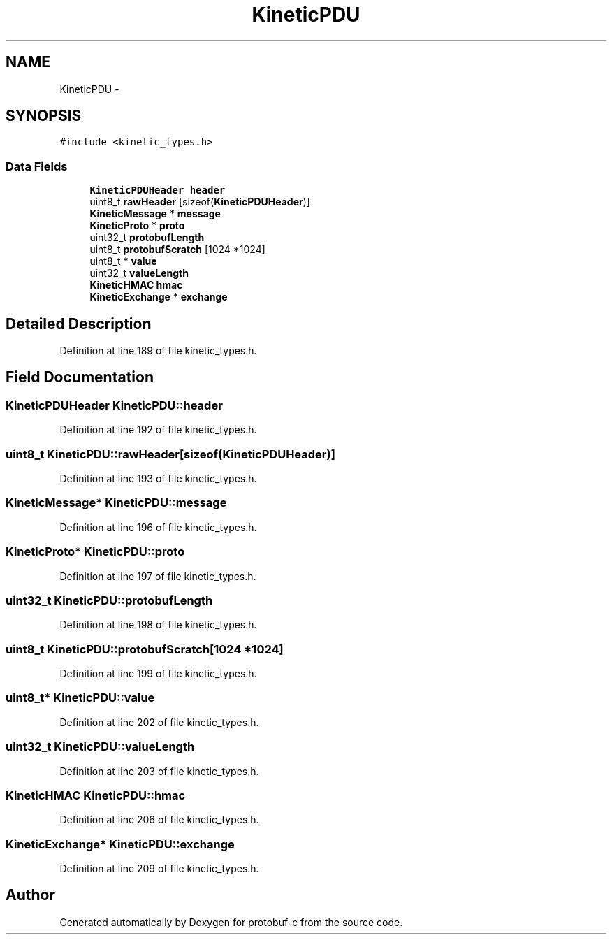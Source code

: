 .TH "KineticPDU" 3 "Fri Aug 8 2014" "Version v0.5.0" "protobuf-c" \" -*- nroff -*-
.ad l
.nh
.SH NAME
KineticPDU \- 
.SH SYNOPSIS
.br
.PP
.PP
\fC#include <kinetic_types\&.h>\fP
.SS "Data Fields"

.in +1c
.ti -1c
.RI "\fBKineticPDUHeader\fP \fBheader\fP"
.br
.ti -1c
.RI "uint8_t \fBrawHeader\fP [sizeof(\fBKineticPDUHeader\fP)]"
.br
.ti -1c
.RI "\fBKineticMessage\fP * \fBmessage\fP"
.br
.ti -1c
.RI "\fBKineticProto\fP * \fBproto\fP"
.br
.ti -1c
.RI "uint32_t \fBprotobufLength\fP"
.br
.ti -1c
.RI "uint8_t \fBprotobufScratch\fP [1024 *1024]"
.br
.ti -1c
.RI "uint8_t * \fBvalue\fP"
.br
.ti -1c
.RI "uint32_t \fBvalueLength\fP"
.br
.ti -1c
.RI "\fBKineticHMAC\fP \fBhmac\fP"
.br
.ti -1c
.RI "\fBKineticExchange\fP * \fBexchange\fP"
.br
.in -1c
.SH "Detailed Description"
.PP 
Definition at line 189 of file kinetic_types\&.h\&.
.SH "Field Documentation"
.PP 
.SS "\fBKineticPDUHeader\fP KineticPDU::header"

.PP
Definition at line 192 of file kinetic_types\&.h\&.
.SS "uint8_t KineticPDU::rawHeader[sizeof(\fBKineticPDUHeader\fP)]"

.PP
Definition at line 193 of file kinetic_types\&.h\&.
.SS "\fBKineticMessage\fP* KineticPDU::message"

.PP
Definition at line 196 of file kinetic_types\&.h\&.
.SS "\fBKineticProto\fP* KineticPDU::proto"

.PP
Definition at line 197 of file kinetic_types\&.h\&.
.SS "uint32_t KineticPDU::protobufLength"

.PP
Definition at line 198 of file kinetic_types\&.h\&.
.SS "uint8_t KineticPDU::protobufScratch[1024 *1024]"

.PP
Definition at line 199 of file kinetic_types\&.h\&.
.SS "uint8_t* KineticPDU::value"

.PP
Definition at line 202 of file kinetic_types\&.h\&.
.SS "uint32_t KineticPDU::valueLength"

.PP
Definition at line 203 of file kinetic_types\&.h\&.
.SS "\fBKineticHMAC\fP KineticPDU::hmac"

.PP
Definition at line 206 of file kinetic_types\&.h\&.
.SS "\fBKineticExchange\fP* KineticPDU::exchange"

.PP
Definition at line 209 of file kinetic_types\&.h\&.

.SH "Author"
.PP 
Generated automatically by Doxygen for protobuf-c from the source code\&.
